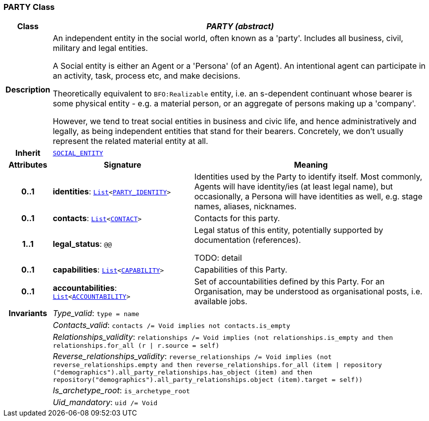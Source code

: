 === PARTY Class

[cols="^1,3,5"]
|===
h|*Class*
2+^h|*__PARTY (abstract)__*

h|*Description*
2+a|An independent entity in the social world, often known as a 'party'. Includes all business, civil, military and legal entities.

A Social entity is either an Agent or a 'Persona' (of an Agent). An intentional  agent can participate in an activity, task, process etc, and make decisions.

Theoretically equivalent to `BFO:Realizable` entity, i.e. an s-dependent continuant whose bearer is some physical entity - e.g. a material person, or an aggregate of persons making up a 'company'.

However, we tend to treat social entities in business and civic life, and hence administratively and legally, as being independent entities that stand for their bearers. Concretely, we don't usually represent the related material entity at all.

h|*Inherit*
2+|`<<_social_entity_class,SOCIAL_ENTITY>>`

h|*Attributes*
^h|*Signature*
^h|*Meaning*

h|*0..1*
|*identities*: `link:/releases/BASE/{base_release}/foundation_types.html#_list_class[List^]<<<_party_identity_class,PARTY_IDENTITY>>>`
a|Identities used by the Party to identify itself. Most commonly, Agents will have identity/ies (at least legal name), but occasionally, a Persona will have identities as well, e.g. stage names, aliases, nicknames.

h|*0..1*
|*contacts*: `link:/releases/BASE/{base_release}/foundation_types.html#_list_class[List^]<<<_contact_class,CONTACT>>>`
a|Contacts for this party.

h|*1..1*
|*legal_status*: `@@`
a|Legal status of this entity, potentially supported by documentation (references).

TODO: detail

h|*0..1*
|*capabilities*: `link:/releases/BASE/{base_release}/foundation_types.html#_list_class[List^]<<<_capability_class,CAPABILITY>>>`
a|Capabilities of this Party.

h|*0..1*
|*accountabilities*: `link:/releases/BASE/{base_release}/foundation_types.html#_list_class[List^]<<<_accountability_class,ACCOUNTABILITY>>>`
a|Set of accountabilities defined by this Party. For an Organisation, may be understood as organisational posts, i.e. available jobs.

h|*Invariants*
2+a|__Type_valid__: `type = name`

h|
2+a|__Contacts_valid__: `contacts /= Void implies not contacts.is_empty`

h|
2+a|__Relationships_validity__: `relationships /= Void implies (not relationships.is_empty and then relationships.for_all (r &#124; r.source = self)`

h|
2+a|__Reverse_relationships_validity__: `reverse_relationships /= Void implies (not reverse_relationships.empty and then reverse_relationships.for_all (item &#124; repository ("demographics").all_party_relationships.has_object (item) and then repository("demographics").all_party_relationships.object (item).target = self))`

h|
2+a|__Is_archetype_root__: `is_archetype_root`

h|
2+a|__Uid_mandatory__: `uid /= Void`
|===
